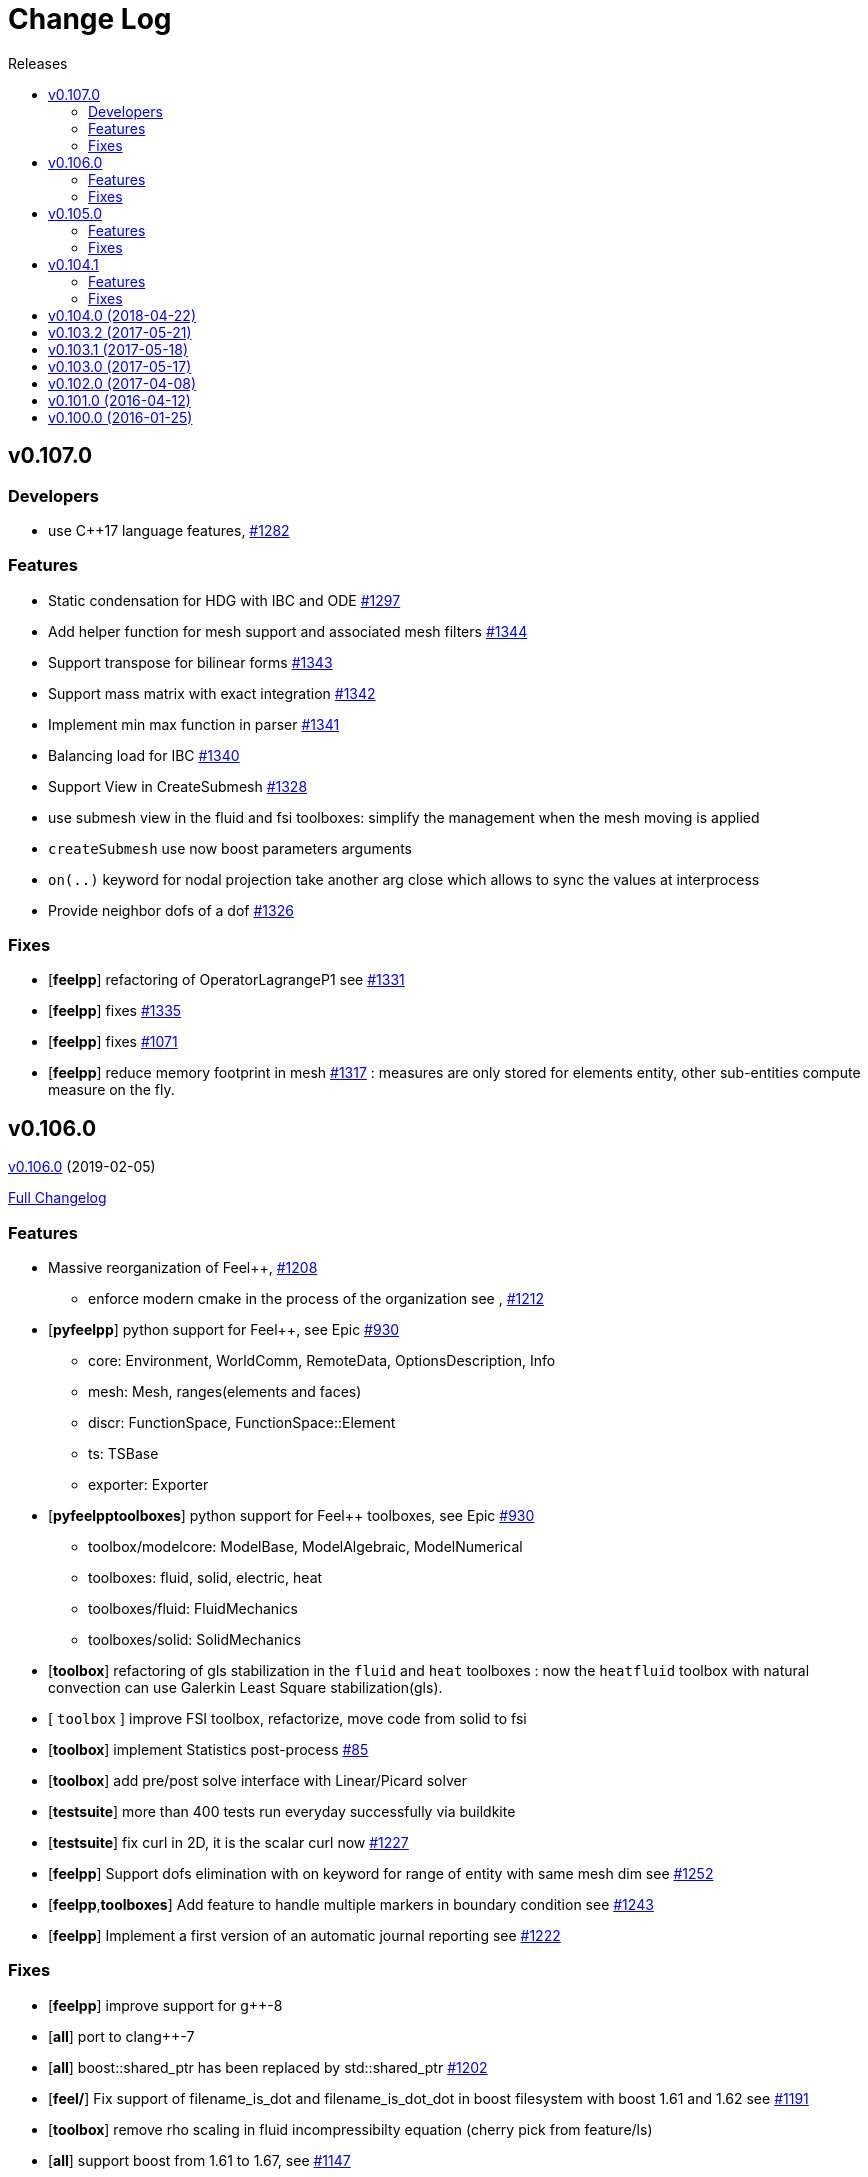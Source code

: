 // -*- mode: adoc -*-
[[change-log]]
= Change Log
:toc: left
:toc-title: Releases
:toclevels: 2
:feelpp: Feel++
:uri-issue: https://github.com/feelpp/feelpp/issues
:uri-pull: https://github.com/feelpp/feelpp/pull
:uri-toolbox-issue: https://github.com/feelpp/toolbox/issues

[[v0.106.0-2019-02-05]]
== v0.107.0

=== Developers

* use C++17 language features, {uri-issue}/1282[#1282]

=== Features

* Static condensation for HDG with IBC and ODE {uri-issue}/1297[#1297]
* Add helper function for mesh support and associated mesh filters {uri-issue}/1344[#1344]
* Support transpose for bilinear forms {uri-issue}/1343[#1343]
* Support mass matrix with exact integration {uri-issue}/1342[#1342]
* Implement min max function in parser {uri-issue}/1341[#1341]
* Balancing load for IBC {uri-issue}/1340[#1340]
* Support View in CreateSubmesh {uri-issue}/1328[#1328]
* use submesh view in the fluid and fsi toolboxes: simplify the management when the mesh moving is applied
* `createSubmesh` use now boost parameters arguments
* `on(..)` keyword for nodal projection take another arg close which allows to sync the values at interprocess
* Provide neighbor dofs of a dof {uri-issue}/1326[#1326]




=== Fixes

* [**feelpp**] refactoring of OperatorLagrangeP1 see {uri-pull}/1331[#1331]
* [**feelpp**] fixes {uri-pull}/1335[#1335]
* [**feelpp**] fixes {uri-pull}/1071[#1071]
* [**feelpp**] reduce memory footprint in mesh {uri-issue}/1317[#1317] : measures are only stored for elements entity, other sub-entities compute measure on the fly.


[[v0.106.0-2019-02-05]]
== v0.106.0
https://github.com/feelpp/feelpp/tree/v0.106.0[v0.106.0] (2019-02-05)

https://github.com/feelpp/feelpp/compare/v0.105.0...v0.106.0[Full Changelog]

=== Features

* Massive reorganization of {feelpp}, {uri-issue}/1208[#1208]
** enforce modern cmake in the process of the organization see , {uri-issue}/1212[#1212]
* [**pyfeelpp**] python support for {feelpp}, see Epic {uri-issue}/930[#930]
** core: Environment, WorldComm, RemoteData, OptionsDescription, Info
** mesh: Mesh, ranges(elements and faces)
** discr: FunctionSpace, FunctionSpace::Element
** ts: TSBase
** exporter: Exporter
* [**pyfeelpptoolboxes**] python support for {feelpp} toolboxes, see Epic {uri-issue}/930[#930]
** toolbox/modelcore: ModelBase, ModelAlgebraic, ModelNumerical
** toolboxes: fluid, solid, electric, heat
** toolboxes/fluid: FluidMechanics
** toolboxes/solid: SolidMechanics
* [**toolbox**] refactoring of gls stabilization in the `fluid` and `heat` toolboxes : now the `heatfluid` toolbox with natural convection can use Galerkin Least Square stabilization(gls).
* [ `toolbox` ] improve FSI toolbox, refactorize, move code from solid to fsi
* [**toolbox**] implement Statistics post-process  {uri-toolbox-issue}/85[#85]
* [**toolbox**] add pre/post solve interface with Linear/Picard solver
* [**testsuite**] more than 400 tests run everyday successfully via buildkite
* [**testsuite**] fix curl in 2D, it is the scalar curl now {uri-issue}/1227[#1227]
* [**feelpp**] Support dofs elimination with on keyword for range of entity with same mesh dim see {uri-issue}/1252[#1252]
* [**feelpp**,**toolboxes**] Add feature to handle multiple markers in boundary condition see {uri-issue}/1243[#1243]
* [**feelpp**] Implement a first version of an automatic journal reporting see {uri-pull}/1222[#1222]

=== Fixes

* [**feelpp**] improve support for g++-8
* [**all**] port to clang++-7
* [**all**] boost::shared_ptr has been replaced by std::shared_ptr {uri-issue}/1202[#1202]
* [**feel/**] Fix support of filename_is_dot and filename_is_dot_dot in boost filesystem with boost 1.61 and 1.62 see {uri-issue}/[#1191]
* [**toolbox**] remove rho scaling in fluid incompressibilty equation (cherry pick from feature/ls)
* [**all**] support boost from 1.61 to 1.67, see {uri-issue}/1147[#1147]
* [**all**] support up to PETSc/SLEPc 3.9 see {uri-issue}/1166[#1166] and {uri-issue}/1139[#1139]
* [**feelpp**] Crash with nodal projection by using a mesh range on Points or Edges in 3d see {uri-issue}/1250[#1250]
* [**feelpp/tools/scripts/Paraview**] screenshot python script runs with both python2 and python3
* [**feelpp**] fix geomap on subentities with co-dimension greater than 1 (eg edges and points) see {uri-issue}/1254[#1254]

[[v0.105.0-2018-06-20]]
== v0.105.0
https://github.com/feelpp/feelpp/tree/v0.105.0[v0.105.0] (2018-06-20)

https://github.com/feelpp/feelpp/compare/v0.104.0...v0.105.0[Full Changelog]

=== Features

* [**feel/**] augment `case` section options for application, `case.dimension`, `case.discretization`, `case.config-file`.
* [**feel/**] remote data handling via github and girder, support testcase by directory, see  issues {uri-issue}/1116[#1116] {uri-issue}/1121[#1121] and {uri-pull}/1164[PR #1164].
* [**feel/**] dynamic quadrature, see issue {uri-issue}/571[#571] and {uri-pull}/747[PR #747], see link:http://docs.feelpp.org/dev/0.105/reference/Integrals/README/[documentation]
* [**feel/**] support for arbitrary number of expressions defined as symbols in symbolic expressions, see {uri-issue}/1174[#1174]
* [**quickstart/**] Add pure traction elasticity example using Lagrange Multiplier
* [**toolbox/**] some toolboxes have now only one executable supporting 2d and 3d, use `case.dimension=2|3` to indicate the dimension. The list is here:
** `fluid`
** `solid`
** `heat`
** `heatfluid`
** `thermoelectric`
* [**toolbox/**] continued effort on toolboxes refactoring, see {uri-pull}/1165[PR 1165]
** add new user functions for assembly process of matrix/rhs in order to add specific terms in multiphics toolboxes
** up fluid : add non-Newtonian properties in json + fix power law with min/max viscosity values
** major up of fsi toolbox :
*** start code refactoring (work in progress)
*** fix coupling type Nitsche, robin-robin and variants
*** major changes/improvements of fsi coupling robin-neumann generalized
* [**toolbox/**] support norm computation in json files in PostProcessing section see   {uri-issue}/1172[#1172]
* [**toolbox/**] export matrices and vectors from toolboxes {uri-issue}/1169[#1169]


=== Fixes

* [**feel/**] Fix newmark restart if a frequency is used
* [**feel/**] Update MeshMover on ghost element see {uri-issue}/1173[#1173]
* [**feel/**] Fix partitioner crash in Gmsh with number of partitions is set to 1
* [**feel/**] Trailing slashes in remote data path make app crash {uri-issue}/1183[#1183]
* [**feel/**] Fixes docker build of feelpp projects due to git-lfs {uri-issue}/1183[#1186]

[[v0.104.1-2018-05-xx]]
== v0.104.1
https://github.com/feelpp/feelpp/tree/v0.104.1[v0.104.1] (2018-06-20)

https://github.com/feelpp/feelpp/compare/v0.104.0...v0.104.1[Full Changelog]

=== Features

* [**quickstart/**] Add cantilever example for quickstart elasticity code in 2D
* [**quickstart/**] Fix Laplacian example in 3D

=== Fixes

* [**feel/**] Fix newmark restart if a frequency is used

[[v0.104.0-2018-04-22]]
== https://github.com/feelpp/feelpp/tree/v0.104.0[v0.104.0] (2018-04-22)

https://github.com/feelpp/feelpp/compare/v0.103.2...v0.104.0[Full
Changelog]

*Implemented enhancements:*

* make quickstart checker less verbose
https://github.com/feelpp/feelpp/issues/1145[#1145]
* How to save several objects using export-scene-macro.py
https://github.com/feelpp/feelpp/issues/1129[#1129]
* Support changing json files from command line
https://github.com/feelpp/feelpp/issues/1122[#1122]
* Add feelpp_fmi_runfmu
https://github.com/feelpp/feelpp/issues/1119[#1119]
* Add test for FMU model
https://github.com/feelpp/feelpp/issues/1118[#1118]
* Question on CRB https://github.com/feelpp/feelpp/issues/1101[#1101]
* Problem with using python3 on atlas
https://github.com/feelpp/feelpp/issues/1086[#1086]
* OpenModelica cmake detection
https://github.com/feelpp/feelpp/issues/1085[#1085]
* Instantiate Mesh<> https://github.com/feelpp/feelpp/issues/1084[#1084]
* Support PETSc 3.8 https://github.com/feelpp/feelpp/issues/1068[#1068]
* ModelCrbBase does not have any output method
https://github.com/feelpp/feelpp/issues/1062[#1062]
* ModelCrbBase does not have any output method
https://github.com/feelpp/feelpp/issues/1062[#1062]
* Allow to have multiple physics by material
https://github.com/feelpp/feelpp/issues/1052[#1052]
* Allow comments in feelpp_add_application TESTS
https://github.com/feelpp/feelpp/issues/1035[#1035]
* Checker should say whether the results have been really checked or not
https://github.com/feelpp/feelpp/issues/1034[#1034]
* Add many testcases for a given application
https://github.com/feelpp/feelpp/issues/1033[#1033]
* Avoid to reload on disk the cfg files
https://github.com/feelpp/feelpp/issues/1032[#1032]
* Add Checker testcase for quickstart Stokes
https://github.com/feelpp/feelpp/issues/1029[#1029]
* Add helper alias class for Eigen data structures
https://github.com/feelpp/feelpp/issues/1023[#1023]
* Add polynomial traits polymomial_order and is_linear_polynomial
https://github.com/feelpp/feelpp/issues/1022[#1022]
* update and improve compile time context
https://github.com/feelpp/feelpp/issues/1021[#1021]
* Problems in fixed point for CRB
https://github.com/feelpp/feelpp/issues/1016[#1016]
* support leaks sanitizer suppression file in Debug mode
https://github.com/feelpp/feelpp/issues/1008[#1008]
* Refactor Factory to use std::unique_ptr
https://github.com/feelpp/feelpp/issues/1006[#1006]
* Refactor Gmsh factory to avoid leaks
https://github.com/feelpp/feelpp/issues/1004[#1004]
* Use Address Sanitizer in Debug Mode
https://github.com/feelpp/feelpp/issues/1003[#1003]
* support static condensation at runtime
https://github.com/feelpp/feelpp/issues/999[#999]
* make MatrixSparse and Vector support enable_shared__from_this
https://github.com/feelpp/feelpp/issues/996[#996]
* make VectorBlock<> a Vector<>
https://github.com/feelpp/feelpp/issues/995[#995]
* decay numerical type in cst/cst_ref
https://github.com/feelpp/feelpp/issues/989[#989]
* install HDG toolbox applications
https://github.com/feelpp/feelpp/issues/987[#987]
* Implement Checker class to verify numerical results from result
database https://github.com/feelpp/feelpp/issues/986[#986]
* provide Mesh trait such as is_mesh and is_mesh_v
https://github.com/feelpp/feelpp/issues/985[#985]
* add free functions topodim() realdim() on meshes
https://github.com/feelpp/feelpp/issues/984[#984]
* add order() member function to base class FiniteElement
https://github.com/feelpp/feelpp/issues/983[#983]
* add support for polyfit : least square and interpolation
https://github.com/feelpp/feelpp/issues/982[#982]
* add support exp, log, log10 on std::vector
https://github.com/feelpp/feelpp/issues/981[#981]
* Enhance crbonlinerun interface
https://github.com/feelpp/feelpp/issues/978[#978]
* Support hdf5 format to save PETSc vectors
https://github.com/feelpp/feelpp/issues/972[#972]
* How to set entries of algebraic representation in linear forms
https://github.com/feelpp/feelpp/issues/971[#971]
* Provide random integer generator between min and max
https://github.com/feelpp/feelpp/issues/970[#970]
* build mesh from list of elements
https://github.com/feelpp/feelpp/issues/968[#968]
* Add more information in Feel++Config
https://github.com/feelpp/feelpp/issues/967[#967]
* Enable testsuite as separate Feel++ project
https://github.com/feelpp/feelpp/issues/966[#966]
* build and deploy testsuite using buildkite and docker
https://github.com/feelpp/feelpp/issues/965[#965]
* Support mesh partitioner by markers
https://github.com/feelpp/feelpp/issues/954[#954]
* add support the mongo c++ driver
https://github.com/feelpp/feelpp/issues/953[#953]
* Fix expansion calls https://github.com/feelpp/feelpp/issues/951[#951]
* cleanup warnings in eim and crb about missing override
https://github.com/feelpp/feelpp/issues/950[#950]
* support load/modify last CRB DB online and offline
https://github.com/feelpp/feelpp/issues/946[#946]
* Add feelpp version in docker tags
https://github.com/feelpp/feelpp/issues/938[#938]
* refactor options for crb,eim scm and pod
https://github.com/feelpp/feelpp/issues/928[#928]
* Add support for DEIM https://github.com/feelpp/feelpp/issues/925[#925]
* Support plugin system for CRB application
https://github.com/feelpp/feelpp/issues/913[#913]
* Add support MatrixCondensed and VectorCondensed
https://github.com/feelpp/feelpp/issues/909[#909]
* Add support for cmake flags in dockerization scripts
https://github.com/feelpp/feelpp/issues/907[#907]
* Add FMI support https://github.com/feelpp/feelpp/issues/904[#904]
* Refactor SER algorithm
https://github.com/feelpp/feelpp/issues/876[#876]
* Support smart storage/replay of offline eim/deim data
https://github.com/feelpp/feelpp/issues/866[#866]
* Provide static condensation framework
https://github.com/feelpp/feelpp/issues/811[#811]
* Support divergence of matrix fields
https://github.com/feelpp/feelpp/issues/730[#730]
* Support MPI synchronization in Vector
https://github.com/feelpp/feelpp/issues/671[#671]
* Information about Resolution/Preconditioner
https://github.com/feelpp/feelpp/issues/576[#576]
* Use Ginac expressions in CRB framework
https://github.com/feelpp/feelpp/issues/317[#317]
* Support for PETSc fieldsplit preconditioners
https://github.com/feelpp/feelpp/issues/231[#231]
* Support for PETSc fieldsplit preconditioners
https://github.com/feelpp/feelpp/issues/231[#231]
* feelpp_P3P2P3_heatns_natural_convection_cavity_3d_crb
https://github.com/feelpp/feelpp/issues/153[#153]
* Update CRB framework so that we can infer models properties
https://github.com/feelpp/feelpp/issues/14[#14]
* Feature/deim https://github.com/feelpp/feelpp/pull/1135[#1135]
(https://github.com/jbwahl[jbwahl])
* Feature/cleanup https://github.com/feelpp/feelpp/pull/1092[#1092]
(https://github.com/prudhomm[prudhomm])
* Feature/rb-load https://github.com/feelpp/feelpp/pull/952[#952]
(https://github.com/prudhomm[prudhomm])
* Feature/rb-load https://github.com/feelpp/feelpp/pull/952[#952]
(https://github.com/prudhomm[prudhomm])
* Feature/rb-load https://github.com/feelpp/feelpp/pull/952[#952]
(https://github.com/prudhomm[prudhomm])
* Working on SER : https://github.com/feelpp/feelpp/pull/880[#880]
(https://github.com/jbwahl[jbwahl])
* deim https://github.com/feelpp/feelpp/pull/849[#849]
(https://github.com/prudhomm[prudhomm])

*Fixed bugs:*

* failed to compile feelpp/omc
https://github.com/feelpp/feelpp/issues/1138[#1138]
* CRB load the database in the constructor
https://github.com/feelpp/feelpp/issues/1120[#1120]
* Problem with using python3 on atlas
https://github.com/feelpp/feelpp/issues/1086[#1086]
* Singularity images fail to build
https://github.com/feelpp/feelpp/issues/1075[#1075]
* Change existing code to deal with function space on range
https://github.com/feelpp/feelpp/issues/1074[#1074]
* feelpp_test_productspaces fails with petsc error
https://github.com/feelpp/feelpp/issues/1072[#1072]
* Deadlock in DEIM using linftyNorm for vectors
https://github.com/feelpp/feelpp/issues/1058[#1058]
* Bug with expansion https://github.com/feelpp/feelpp/issues/1041[#1041]
* Toolboxes with Newton solver are broken
https://github.com/feelpp/feelpp/issues/1019[#1019]
* NLopt is not working anymore
https://github.com/feelpp/feelpp/issues/1018[#1018]
* DEIM: matrix B non invertible
https://github.com/feelpp/feelpp/issues/1012[#1012]
* fix address issues and memory leaks
https://github.com/feelpp/feelpp/issues/1007[#1007]
* Memory leak in MatrixPetscMPI
https://github.com/feelpp/feelpp/issues/1005[#1005]
* crash in block matrix zero stencil
https://github.com/feelpp/feelpp/issues/1002[#1002]
* Convergence tests broken in benchmarks/hdg
https://github.com/feelpp/feelpp/issues/998[#998]
* Crash of thermoelectric CRB online application
https://github.com/feelpp/feelpp/issues/991[#991]
* invalid eim expression in CRB thermoelectric application
https://github.com/feelpp/feelpp/issues/990[#990]
* ship headers for mesh adaptation
https://github.com/feelpp/feelpp/issues/969[#969]
* Fix expansion calls https://github.com/feelpp/feelpp/issues/951[#951]
* FTBS in Feel++ Toolboxes with ExpressionStringAtMarker
https://github.com/feelpp/feelpp/issues/937[#937]
* make output too verbose (DL_OPEN message)
https://github.com/feelpp/feelpp/issues/936[#936]
* Boost::DLL no available on Debian/Jessie with Boost 1.55
https://github.com/feelpp/feelpp/issues/934[#934]
* Issue with installation information in info and cmake
https://github.com/feelpp/feelpp/issues/926[#926]
* Error with exporter.element-spaces=P1 option
https://github.com/feelpp/feelpp/issues/781[#781]
* fast marching crashes in periodic
https://github.com/feelpp/feelpp/issues/681[#681]
* Ginac expression in myexpression.cpp
https://github.com/feelpp/feelpp/issues/584[#584]
* Problem with projection of a component of a product space element
https://github.com/feelpp/feelpp/issues/465[#465]
* CRB construction on a model using EIM in //
https://github.com/feelpp/feelpp/issues/344[#344]
* error when load an element_type from a database
https://github.com/feelpp/feelpp/issues/40[#40]

*Closed issues:*

* update toolbox examples
https://github.com/feelpp/feelpp/issues/1144[#1144]
* Missing link on Feel++ book on how to Compile Boost C++ library
https://github.com/feelpp/feelpp/issues/1141[#1141]
* SER should assemble the model after each EIM offline step
https://github.com/feelpp/feelpp/issues/1130[#1130]
* Document Feel++ Tosca Files V1
https://github.com/feelpp/feelpp/issues/1112[#1112]
* Framework OpenModelica Feel++
https://github.com/feelpp/feelpp/issues/1109[#1109]
* latest toolboxes FTBS on Debian/Testing
https://github.com/feelpp/feelpp/issues/1107[#1107]
* Check fail in DataMap constructor for sequential build in //
https://github.com/feelpp/feelpp/issues/1106[#1106]
* Wrong results for unsteady MixedElasticity solved with static
condensation in parallel
https://github.com/feelpp/feelpp/issues/1098[#1098]
* Wrong results for unsteady MixedPoisson with static condensation
solved in parallel https://github.com/feelpp/feelpp/issues/1097[#1097]
* latest dev version FTBS on Debian/Testing: gflags error
https://github.com/feelpp/feelpp/issues/1095[#1095]
* FTBS in feature/rb-uid-db
https://github.com/feelpp/feelpp/issues/1077[#1077]
* latest feelpp FTBS during cmake stage
https://github.com/feelpp/feelpp/issues/1076[#1076]
* FTBS Feature/Deim https://github.com/feelpp/feelpp/issues/1073[#1073]
* feelpp_mesh_partitioner does not work for med meshes
https://github.com/feelpp/feelpp/issues/1063[#1063]
* DEIM : add options to store Tensors during greedy
https://github.com/feelpp/feelpp/issues/1048[#1048]
* DEIM : add option to store solutions on disk (NL problems)
https://github.com/feelpp/feelpp/issues/1047[#1047]
* Problem with unsteady MixedElasticity in the new version (with SC)
https://github.com/feelpp/feelpp/issues/1038[#1038]
* Update submodule via cmake only after a clone.
https://github.com/feelpp/feelpp/issues/1036[#1036]
* GMSH install fails due to change of versioning system
https://github.com/feelpp/feelpp/issues/1031[#1031]
* Factorize cmake submodule clone/update
https://github.com/feelpp/feelpp/issues/1030[#1030]
* Fix exporter error for MixedPoisson with P>=3
https://github.com/feelpp/feelpp/issues/1027[#1027]
* add casting function for class enum
https://github.com/feelpp/feelpp/issues/1020[#1020]
* Bump up version of Eigen3
https://github.com/feelpp/feelpp/issues/1013[#1013]
* Add Material info into boundary conditions
https://github.com/feelpp/feelpp/issues/992[#992]
* Exporter in a `for` loop
https://github.com/feelpp/feelpp/issues/976[#976]
* Move Singularity builds to a specific buildkite pipeline
https://github.com/feelpp/feelpp/issues/975[#975]
* Effective online phase for DEIM
https://github.com/feelpp/feelpp/issues/974[#974]
* Submesh creation : conservation of elements ID
https://github.com/feelpp/feelpp/issues/973[#973]
* Singularity build fails
https://github.com/feelpp/feelpp/issues/964[#964]
* Generate a unique id in parallel
https://github.com/feelpp/feelpp/issues/963[#963]
* Mesostra Feel++ support
https://github.com/feelpp/feelpp/issues/962[#962]
* Issue with fftw using mpirun on a mesostra compute node
https://github.com/feelpp/feelpp/issues/960[#960]
* Add support for llvm >= 3.9 and clang using gcc6 at unistra
https://github.com/feelpp/feelpp/issues/958[#958]
* Problem with EIM in non linear thermoelectric app
https://github.com/feelpp/feelpp/issues/957[#957]
* Ipopt support broken https://github.com/feelpp/feelpp/issues/956[#956]
* Feel++ contrib system does not scale
https://github.com/feelpp/feelpp/issues/955[#955]
* Compilation error with Lambda expression and matrix multiplication
https://github.com/feelpp/feelpp/issues/944[#944]
* Add MongoDB support https://github.com/feelpp/feelpp/issues/941[#941]
* Update nlopt interface
https://github.com/feelpp/feelpp/issues/931[#931]
* implement unique ids for CRB DB
https://github.com/feelpp/feelpp/issues/929[#929]
* Support crb_add_library
https://github.com/feelpp/feelpp/issues/927[#927]
* toolbox:te https://github.com/feelpp/feelpp/issues/922[#922]
* Run a minimal exemple in a docker
https://github.com/feelpp/feelpp/issues/902[#902]
* HDG : support static condensation with dynamic product space
https://github.com/feelpp/feelpp/issues/867[#867]
* Make ParameterSpace dynamic
https://github.com/feelpp/feelpp/issues/780[#780]

*Merged pull requests:*

* Feature/omc https://github.com/feelpp/feelpp/pull/1134[#1134]
(https://github.com/jbwahl[jbwahl])
* Feature/toolboxes refactoring
https://github.com/feelpp/feelpp/pull/1128[#1128]
(https://github.com/vincentchabannes[vincentchabannes])
* Feature/crbblock https://github.com/feelpp/feelpp/pull/1127[#1127]
(https://github.com/romainhild[romainhild])
* Fix Stokes/Stationary conflict
https://github.com/feelpp/feelpp/pull/1126[#1126]
(https://github.com/metivett[metivett])
* Feature/bdf reverse https://github.com/feelpp/feelpp/pull/1123[#1123]
(https://github.com/gdolle[gdolle])
* Feature/ls refactoring
https://github.com/feelpp/feelpp/pull/1113[#1113]
(https://github.com/vincentchabannes[vincentchabannes])
* Feature/doftable mpi https://github.com/feelpp/feelpp/pull/1102[#1102]
(https://github.com/vincentchabannes[vincentchabannes])
* add modeloutput class to manage crb output
https://github.com/feelpp/feelpp/pull/1099[#1099]
(https://github.com/romainhild[romainhild])
* Feature/cmake toolboxes detection
https://github.com/feelpp/feelpp/pull/1094[#1094]
(https://github.com/vincentchabannes[vincentchabannes])
* Add openmodelica header directory #1085
https://github.com/feelpp/feelpp/pull/1090[#1090]
(https://github.com/jbwahl[jbwahl])
* Fix1063 https://github.com/feelpp/feelpp/pull/1089[#1089]
(https://github.com/Trophime[Trophime])
* Feature/crb rbspace https://github.com/feelpp/feelpp/pull/1083[#1083]
(https://github.com/vincentchabannes[vincentchabannes])
* Feature/crb uid db https://github.com/feelpp/feelpp/pull/1082[#1082]
(https://github.com/vincentchabannes[vincentchabannes])
* Feature/deim https://github.com/feelpp/feelpp/pull/1081[#1081]
(https://github.com/jbwahl[jbwahl])
* Feature/issue1052 https://github.com/feelpp/feelpp/pull/1053[#1053]
(https://github.com/romainhild[romainhild])
* Feature/crb plugin https://github.com/feelpp/feelpp/pull/1050[#1050]
(https://github.com/vincentchabannes[vincentchabannes])
* Feature/checker https://github.com/feelpp/feelpp/pull/1046[#1046]
(https://github.com/prudhomm[prudhomm])
* Fix py3k PYTHON_VERSION detection
https://github.com/feelpp/feelpp/pull/1043[#1043]
(https://github.com/jschueller[jschueller])
* fix issue #1041 https://github.com/feelpp/feelpp/pull/1042[#1042]
(https://github.com/romainhild[romainhild])
* fix issue #1016 https://github.com/feelpp/feelpp/pull/1040[#1040]
(https://github.com/romainhild[romainhild])
* Feature/cmake contrib clean
https://github.com/feelpp/feelpp/pull/1017[#1017]
(https://github.com/gdolle[gdolle])
* Feature/functionspace on range
https://github.com/feelpp/feelpp/pull/997[#997]
(https://github.com/vincentchabannes[vincentchabannes])
* Feature/mesh memredux https://github.com/feelpp/feelpp/pull/980[#980]
(https://github.com/vincentchabannes[vincentchabannes])
* Fix ftbs manual https://github.com/feelpp/feelpp/pull/933[#933]
(https://github.com/Trophime[Trophime])
* Feature/bs rb2 https://github.com/feelpp/feelpp/pull/932[#932]
(https://github.com/romainhild[romainhild])
* Crb saddle point https://github.com/feelpp/feelpp/pull/845[#845]
(https://github.com/prudhomm[prudhomm])
* Feature/hdg sc https://github.com/feelpp/feelpp/pull/813[#813]
(https://github.com/prudhomm[prudhomm])

[[v0.103.2-2017-05-21]]
== https://github.com/feelpp/feelpp/tree/v0.103.2[v0.103.2] (2017-05-21)


https://github.com/feelpp/feelpp/compare/v0.103.1...v0.103.2[Full
Changelog]

*Closed issues:*

* FTBS from Feel++ tarballs
https://github.com/feelpp/feelpp/issues/903[#903]
* Missing hpddm and others from source archive tarball
https://github.com/feelpp/feelpp/issues/893[#893]

[[v0.103.1-2017-05-18]]
== https://github.com/feelpp/feelpp/tree/v0.103.1[v0.103.1] (2017-05-18)


https://github.com/feelpp/feelpp/compare/v0.103.0...v0.103.1[Full
Changelog]

[[v0.103.0-2017-05-17]]
== https://github.com/feelpp/feelpp/tree/v0.103.0[v0.103.0] (2017-05-17)


https://github.com/feelpp/feelpp/compare/v0.102.0...v0.103.0[Full
Changelog]

*Implemented enhancements:*

* Provide containerization tools for subprojects
https://github.com/feelpp/feelpp/issues/896[#896]
* Support manual pages for applications
https://github.com/feelpp/feelpp/issues/889[#889]
* Support intersection of entity sets
https://github.com/feelpp/feelpp/issues/883[#883]
* Provide empty mesh shared and unique ptr construction
https://github.com/feelpp/feelpp/issues/879[#879]
* Support automated github release scripts
https://github.com/feelpp/feelpp/issues/875[#875]
* Add support for Advection-Diffusion-Reaction in quickstart
https://github.com/feelpp/feelpp/issues/873[#873]
* Support terminal colors
https://github.com/feelpp/feelpp/issues/786[#786]
* Support Altair development environment
https://github.com/feelpp/feelpp/issues/776[#776]
* Use Boost.Log instead of google/glog
https://github.com/feelpp/feelpp/issues/732[#732]
* Replace ordered containers by hashed container in geometric elements
https://github.com/feelpp/feelpp/issues/723[#723]
* Optimize interprocessfaces()
https://github.com/feelpp/feelpp/issues/721[#721]
* Provide a isInterProcess() property for faces
https://github.com/feelpp/feelpp/issues/720[#720]
* Support SIMPLE preconditioner in Operator Framework for Stokes and
Navier-Stokes https://github.com/feelpp/feelpp/issues/496[#496]
* Markers on submesh https://github.com/feelpp/feelpp/issues/402[#402]
* Evaluate Precompiled Header support in Feel++
https://github.com/feelpp/feelpp/issues/171[#171]

*Fixed bugs:*

* rpath not properly handled on platform like linux
https://github.com/feelpp/feelpp/issues/895[#895]
* Installation process broken
https://github.com/feelpp/feelpp/issues/887[#887]
* Issue with Neumann BC in Toolbox:TE
https://github.com/feelpp/feelpp/issues/886[#886]
* Building apps on top of feelmodels FTBS using feelpp-toolboxes docker
images https://github.com/feelpp/feelpp/issues/881[#881]
* Review and fix CRB codes
https://github.com/feelpp/feelpp/issues/843[#843]
* Support two element mesh in parallel (e.g 2 processors)
https://github.com/feelpp/feelpp/issues/822[#822]

*Closed issues:*

* Support parallel adaptive meshing
https://github.com/feelpp/feelpp/issues/898[#898]
* install-feelpp-lib can't finish because of mesh_partitioner
https://github.com/feelpp/feelpp/issues/882[#882]
* Move back Feel++ book into Feel++
https://github.com/feelpp/feelpp/issues/853[#853]
* Port Feel++ on Finis Terrae @ CESGA
https://github.com/feelpp/feelpp/issues/852[#852]
* Installation Error https://github.com/feelpp/feelpp/issues/816[#816]
* Support reading Acusim Raw Mesh formats
https://github.com/feelpp/feelpp/issues/706[#706]
* Fu convergence failure when reconstructing the preconditioner
https://github.com/feelpp/feelpp/issues/628[#628]
* Feel++ Travis Deployment
https://github.com/feelpp/feelpp/issues/624[#624]

*Merged pull requests:*

* Feature/nlopt https://github.com/feelpp/feelpp/pull/897[#897]
(https://github.com/vincentchabannes[vincentchabannes])
* Feature/cmake dependencies
https://github.com/feelpp/feelpp/pull/894[#894]
(https://github.com/vincentchabannes[vincentchabannes])
* Minor changes to cesga port in order to compile PETSc with MKL
https://github.com/feelpp/feelpp/pull/891[#891]
(https://github.com/victorsndvg[victorsndvg])
* Feature/cmake dependencies
https://github.com/feelpp/feelpp/pull/890[#890]
(https://github.com/vincentchabannes[vincentchabannes])
* Feature/cmake dependencies
https://github.com/feelpp/feelpp/pull/888[#888]
(https://github.com/vincentchabannes[vincentchabannes])
* Feature/MeshStructured https://github.com/feelpp/feelpp/pull/865[#865]
(https://github.com/LANTZT[LANTZT])

[[v0.102.0-2017-04-08]]
== https://github.com/feelpp/feelpp/tree/v0.102.0[v0.102.0] (2017-04-08)


https://github.com/feelpp/feelpp/compare/v0.101.1...v0.102.0[Full
Changelog]

*Implemented enhancements:*

* Support install rule in feelpp_add_application
https://github.com/feelpp/feelpp/issues/842[#842]
* Add project name in feelpp application
https://github.com/feelpp/feelpp/issues/841[#841]
* Reorganize models into toolboxes
https://github.com/feelpp/feelpp/issues/839[#839]
* update Eigen3 https://github.com/feelpp/feelpp/issues/828[#828]
* Improve interface to Gmsh mesh readers
https://github.com/feelpp/feelpp/issues/826[#826]
* Improve interface to Gmsh mesh readers
https://github.com/feelpp/feelpp/issues/826[#826]
* Provide Boost hana support
https://github.com/feelpp/feelpp/issues/808[#808]
* Provide support for bi/linear forms on product of spaces
https://github.com/feelpp/feelpp/issues/807[#807]
* Support mesh scaling to get proper dimension units
https://github.com/feelpp/feelpp/issues/805[#805]
* Support loading a CSV file
https://github.com/feelpp/feelpp/issues/802[#802]
* Improve expression Evaluator
https://github.com/feelpp/feelpp/issues/797[#797]
* Support boost 1.61 https://github.com/feelpp/feelpp/issues/794[#794]
* Add support for ipopt
https://github.com/feelpp/feelpp/issues/791[#791]
* Add support for ipopt
https://github.com/feelpp/feelpp/issues/791[#791]
* move log files to result directory
https://github.com/feelpp/feelpp/issues/787[#787]
* Remove some files that are obsolete
https://github.com/feelpp/feelpp/issues/773[#773]
* Support visibility attributes
https://github.com/feelpp/feelpp/issues/772[#772]
* cleanup Ginac verbosity
https://github.com/feelpp/feelpp/issues/771[#771]
* Add support for libc++ in linux
https://github.com/feelpp/feelpp/issues/767[#767]
* Expose primal, dual and L2 preconditioners in CRBModel
https://github.com/feelpp/feelpp/issues/766[#766]
* Move physical marker management to MeshBase
https://github.com/feelpp/feelpp/issues/765[#765]
* Support automatic code reformatting according to Feel++ coding rules
https://github.com/feelpp/feelpp/issues/763[#763]
* Support elementswithmarkedfaces
https://github.com/feelpp/feelpp/issues/762[#762]
* CRB / PC https://github.com/feelpp/feelpp/issues/759[#759]
* Support PETSc 3.7 https://github.com/feelpp/feelpp/issues/756[#756]
* Provide the complement of a set of entities
https://github.com/feelpp/feelpp/issues/754[#754]
* Support concatenation of entity sets
https://github.com/feelpp/feelpp/issues/752[#752]
* Support add scalar quantity in Exporter interface
https://github.com/feelpp/feelpp/issues/750[#750]
* Support buildkite https://github.com/feelpp/feelpp/issues/748[#748]
* Supports Eigen::Tensor serialization
https://github.com/feelpp/feelpp/issues/744[#744]
* support for med format for mesh
https://github.com/feelpp/feelpp/issues/735[#735]
* Interpolate a dataset
https://github.com/feelpp/feelpp/issues/733[#733]
* Support for io streams in parallel
https://github.com/feelpp/feelpp/issues/715[#715]
* loadMesh behaviour when msh filename is wrong
https://github.com/feelpp/feelpp/issues/668[#668]
* Update gflags/glog support
https://github.com/feelpp/feelpp/issues/642[#642]
* Add support for external storage in FunctionSpace::Element
https://github.com/feelpp/feelpp/issues/393[#393]
* Support variable expansion in options
https://github.com/feelpp/feelpp/issues/391[#391]
* Move levelset core to feel++
https://github.com/feelpp/feelpp/issues/390[#390]
* Move levelset core to feel++
https://github.com/feelpp/feelpp/issues/390[#390]
* Feature/optimize mesh https://github.com/feelpp/feelpp/pull/832[#832]
(https://github.com/prudhomm[prudhomm])
* Feature/optimize mesh https://github.com/feelpp/feelpp/pull/832[#832]
(https://github.com/prudhomm[prudhomm])
* Feature/optimize https://github.com/feelpp/feelpp/pull/830[#830]
(https://github.com/prudhomm[prudhomm])
* Feature/cmake gflags glog
https://github.com/feelpp/feelpp/pull/825[#825]
(https://github.com/prudhomm[prudhomm])
* Simplifying some aspects of the runtime environment
https://github.com/feelpp/feelpp/pull/788[#788]
(https://github.com/prudhomm[prudhomm])
* Feature/visibility https://github.com/feelpp/feelpp/pull/783[#783]
(https://github.com/prudhomm[prudhomm])
* Feature/visibility https://github.com/feelpp/feelpp/pull/783[#783]
(https://github.com/prudhomm[prudhomm])
* Feature/ls https://github.com/feelpp/feelpp/pull/774[#774]
(https://github.com/prudhomm[prudhomm])
* Feature/crb clean https://github.com/feelpp/feelpp/pull/745[#745]
(https://github.com/prudhomm[prudhomm])
* Feature/hdg https://github.com/feelpp/feelpp/pull/712[#712]
(https://github.com/prudhomm[prudhomm])

*Fixed bugs:*

* CMake process fails from scratch at GINAC step
https://github.com/feelpp/feelpp/issues/860[#860]
* FTBS on Debian/Testing with gcc 6.2.0
https://github.com/feelpp/feelpp/issues/818[#818]
* FTBS on Debian/Testing with gcc 6.1.1
https://github.com/feelpp/feelpp/issues/812[#812]
* Bug in blockns preconditioner when vector is not ghosted
https://github.com/feelpp/feelpp/issues/755[#755]
* Bug in path of ensightgold scalar quantity file
https://github.com/feelpp/feelpp/issues/751[#751]
* FTBS applications/crb/heat1d with g++ 4.8.2
https://github.com/feelpp/feelpp/issues/267[#267]

*Closed issues:*

* Reduce quickstart to Laplacian and Stokes applications
https://github.com/feelpp/feelpp/issues/837[#837]
* Split mesh_partitioner files to reduce memory cost at compilation
https://github.com/feelpp/feelpp/issues/835[#835]
* Support staged compilation and installation
https://github.com/feelpp/feelpp/issues/834[#834]
* Support nnz() member function in MatrixSparse class
https://github.com/feelpp/feelpp/issues/821[#821]
* Bdf - Order > 1 https://github.com/feelpp/feelpp/issues/814[#814]
* Update eigen3 https://github.com/feelpp/feelpp/issues/809[#809]
* segfault with PtAP in sequential
https://github.com/feelpp/feelpp/issues/806[#806]
* Support mesh for visualisation in MixedPoisson
https://github.com/feelpp/feelpp/issues/804[#804]
* Support boundary conditions defined in data file
https://github.com/feelpp/feelpp/issues/803[#803]
* CMake / CTest https://github.com/feelpp/feelpp/issues/801[#801]
* Upgrade Eigen in feature/hdg
https://github.com/feelpp/feelpp/issues/799[#799]
* Minimal version of Feel++
https://github.com/feelpp/feelpp/issues/790[#790]
* Issue with petsc/ublas vector (probably copy) with petsc 3.7
https://github.com/feelpp/feelpp/issues/770[#770]
* Document and improve traits for functionspace and their elements
https://github.com/feelpp/feelpp/issues/753[#753]
* brew install duplicated source
https://github.com/feelpp/feelpp/issues/746[#746]
* Fix FindPETSc on HomeBrew/MacosX
https://github.com/feelpp/feelpp/issues/743[#743]
* Cmake installation with install-feelpp
https://github.com/feelpp/feelpp/issues/662[#662]

*Merged pull requests:*

* Feature/interpreter https://github.com/feelpp/feelpp/pull/872[#872]
(https://github.com/gdolle[gdolle])
* Feature/minor fixes from imft
https://github.com/feelpp/feelpp/pull/871[#871]
(https://github.com/Doyeux[Doyeux])
* Feature/mesh memredux https://github.com/feelpp/feelpp/pull/851[#851]
(https://github.com/vincentchabannes[vincentchabannes])
* Feature/slepc mumps https://github.com/feelpp/feelpp/pull/848[#848]
(https://github.com/romainhild[romainhild])
* feature/meshStructured https://github.com/feelpp/feelpp/pull/847[#847]
(https://github.com/LANTZT[LANTZT])
* Feature/toolboxes https://github.com/feelpp/feelpp/pull/840[#840]
(https://github.com/prudhomm[prudhomm])
* Feature/fix install https://github.com/feelpp/feelpp/pull/838[#838]
(https://github.com/prudhomm[prudhomm])
* Feature/fix clang4 https://github.com/feelpp/feelpp/pull/836[#836]
(https://github.com/prudhomm[prudhomm])
* Feature/eigen3 https://github.com/feelpp/feelpp/pull/829[#829]
(https://github.com/prudhomm[prudhomm])
* Add support for MESH and MED mesh format
https://github.com/feelpp/feelpp/pull/824[#824]
(https://github.com/Trophime[Trophime])
* fixes #809 https://github.com/feelpp/feelpp/pull/810[#810]
(https://github.com/prudhomm[prudhomm])
* Feature/improve evaluator
https://github.com/feelpp/feelpp/pull/798[#798]
(https://github.com/prudhomm[prudhomm])
* Feature/ls https://github.com/feelpp/feelpp/pull/796[#796]
(https://github.com/prudhomm[prudhomm])
* Feature/glog crbjson https://github.com/feelpp/feelpp/pull/795[#795]
(https://github.com/prudhomm[prudhomm])
* Implements Feature/minimal
https://github.com/feelpp/feelpp/pull/792[#792]
(https://github.com/prudhomm[prudhomm])
* Feature/Holo3 https://github.com/feelpp/feelpp/pull/785[#785]
(https://github.com/prudhomm[prudhomm])
* Feature/altair https://github.com/feelpp/feelpp/pull/777[#777]
(https://github.com/prudhomm[prudhomm])
* Feature/elements with marked faces
https://github.com/feelpp/feelpp/pull/768[#768]
(https://github.com/prudhomm[prudhomm])
* Add HDF5 format for CRB database
https://github.com/feelpp/feelpp/pull/758[#758]
(https://github.com/aancel[aancel])
* Feature/petsc37 https://github.com/feelpp/feelpp/pull/757[#757]
(https://github.com/vhuber[vhuber])
* Feature/interpolator https://github.com/feelpp/feelpp/pull/749[#749]
(https://github.com/vhuber[vhuber])

[[v0.101.0-2016-04-12]]
== https://github.com/feelpp/feelpp/tree/v0.101.0[v0.101.0] (2016-04-12)


https://github.com/feelpp/feelpp/compare/v0.100.0...v0.101.0[Full
Changelog]

*Implemented enhancements:*

* Upgrade Eigen3 to 3.3
https://github.com/feelpp/feelpp/issues/736[#736]
* Add info regarding application
https://github.com/feelpp/feelpp/issues/731[#731]
* Support for spaces of symmetric matrices in Feel++
https://github.com/feelpp/feelpp/issues/717[#717]
* Support creating a VectorPetsc for a VectorUblas
https://github.com/feelpp/feelpp/issues/713[#713]
* Support integrals on d-1 convexes between functions defined on d-1
entities and d entities
https://github.com/feelpp/feelpp/issues/711[#711]
* Support casting down to backend specific version of backends,
matrices, vectors, preconditioners
https://github.com/feelpp/feelpp/issues/709[#709]
* Provide access to preconditioner from the Backend
https://github.com/feelpp/feelpp/issues/708[#708]
* Add tests for a list of range
https://github.com/feelpp/feelpp/issues/470[#470]
* Feature/eigen3 https://github.com/feelpp/feelpp/pull/737[#737]
(https://github.com/prudhomm[prudhomm])
* Feature/hdf5 mesh partitioner
https://github.com/feelpp/feelpp/pull/698[#698]
(https://github.com/prudhomm[prudhomm])

*Fixed bugs:*

* Support boost >= 1.60
https://github.com/feelpp/feelpp/issues/729[#729]
* Fix normLinf and minmax when some process has no mesh elements
https://github.com/feelpp/feelpp/issues/718[#718]

*Closed issues:*

* Issue bluiding fluid exemple
https://github.com/feelpp/feelpp/issues/728[#728]
* CRB apps: Issues with building
https://github.com/feelpp/feelpp/issues/727[#727]
* Support functions definition in json file for SolidMechanics model
https://github.com/feelpp/feelpp/issues/707[#707]

*Merged pull requests:*

* Feature/materials https://github.com/feelpp/feelpp/pull/742[#742]
(https://github.com/romainhild[romainhild])
* Feature/cnab2 https://github.com/feelpp/feelpp/pull/725[#725]
(https://github.com/jbwahl[jbwahl])
* Feature/hdf5 mesh partitioner
https://github.com/feelpp/feelpp/pull/705[#705]
(https://github.com/vincentchabannes[vincentchabannes])
* feature/crb cobuild https://github.com/feelpp/feelpp/pull/598[#598]
(https://github.com/cdaversin[cdaversin])

[[v0.100.0-2016-01-25]]
== https://github.com/feelpp/feelpp/tree/v0.100.0[v0.100.0] (2016-01-25)


https://github.com/feelpp/feelpp/compare/v0.100.0-beta.7...v0.100.0[Full
Changelog]

*Implemented enhancements:*

* Implement Ksp post and pre solve functions
https://github.com/feelpp/feelpp/issues/685[#685]
* Exporter prefix https://github.com/feelpp/feelpp/issues/672[#672]
* Refactor createSubmesh
https://github.com/feelpp/feelpp/issues/648[#648]
* Refactor createSubmesh
https://github.com/feelpp/feelpp/issues/648[#648]
* Optimisation of laplacian for p=2
https://github.com/feelpp/feelpp/issues/581[#581]
* Allow new quadrature formulas in integrate
https://github.com/feelpp/feelpp/issues/564[#564]
* Add support for random number generation in language
https://github.com/feelpp/feelpp/issues/547[#547]
* Mesh export for parallel execution
https://github.com/feelpp/feelpp/issues/367[#367]
* Support laplacian keyword for scalar and vector fields
https://github.com/feelpp/feelpp/issues/146[#146]
* Support GSL https://github.com/feelpp/feelpp/issues/817[#817]
* Support mean linear functional
https://github.com/feelpp/feelpp/issues/704[#704]
* Refactor CreateSubMeshTool
https://github.com/feelpp/feelpp/issues/700[#700]
* Refactor CreateSubMeshTool
https://github.com/feelpp/feelpp/issues/700[#700]
* Exporter Ensight: variable names with space characters
https://github.com/feelpp/feelpp/issues/692[#692]
* provide free function to generate a VectorPetsc shared/unique pointer
from a PETSc vector https://github.com/feelpp/feelpp/issues/688[#688]
* Support symmetric/SPD matrices and trigger associated
solver/preconditioners https://github.com/feelpp/feelpp/issues/673[#673]
* Add functions to check for Inf and NaN in eigen3 data structures
https://github.com/feelpp/feelpp/issues/669[#669]
* Support for time adaptation
https://github.com/feelpp/feelpp/issues/666[#666]
* Support addition bilinear form scaled by a scalar
https://github.com/feelpp/feelpp/issues/664[#664]
* Improve timer support
https://github.com/feelpp/feelpp/issues/657[#657]
* Reduce mesh data structure memory footprint and improve loading
https://github.com/feelpp/feelpp/issues/653[#653]
* Add support to get test and trial function in dsel from expression
https://github.com/feelpp/feelpp/issues/651[#651]
* create meaningful type with using for mesh filters
https://github.com/feelpp/feelpp/issues/647[#647]
* Add support for description of fields
https://github.com/feelpp/feelpp/issues/646[#646]
* support markededges() as an alias to markedfaces() in 2D
https://github.com/feelpp/feelpp/issues/644[#644]
* Support range() to create lists containing arithmetic progressions
https://github.com/feelpp/feelpp/issues/639[#639]
* Support interpolant from H^1 to H^curl and more generally the De Rahm
Diagram https://github.com/feelpp/feelpp/issues/638[#638]
* Add control for model instantiation in cmake
https://github.com/feelpp/feelpp/issues/629[#629]
* Refactor mesh/filters.hpp
https://github.com/feelpp/feelpp/issues/626[#626]
* Add free functions for accessing local and global ranks in data
structures https://github.com/feelpp/feelpp/issues/625[#625]
* Allow different C++ standard support
https://github.com/feelpp/feelpp/issues/622[#622]
* Fixed mpi warning in slurm generated scripts
https://github.com/feelpp/feelpp/issues/614[#614]
* Move precAFP to benchmarks/magnetostatic
https://github.com/feelpp/feelpp/issues/613[#613]
* Change default path for exporter
https://github.com/feelpp/feelpp/issues/611[#611]
* Add support for ExtendedFieldFromInterface
https://github.com/feelpp/feelpp/issues/610[#610]
* Improve performance of assembly of complex terms in bilinear terms
https://github.com/feelpp/feelpp/issues/609[#609]
* Support integral evaluation of a vector of scalars, vectors or
matrices https://github.com/feelpp/feelpp/issues/603[#603]
* Support higher order meshes for levelset
https://github.com/feelpp/feelpp/issues/596[#596]
* Extract block diagonal matrix
https://github.com/feelpp/feelpp/issues/593[#593]
* Timers table for Feel++
https://github.com/feelpp/feelpp/issues/591[#591]
* add support for prefix in loadMesh
https://github.com/feelpp/feelpp/issues/588[#588]
* Improve documentation
https://github.com/feelpp/feelpp/issues/578[#578]
* Improve documentation
https://github.com/feelpp/feelpp/issues/578[#578]
* Support new keyword : msi
https://github.com/feelpp/feelpp/issues/572[#572]
* Support more features in the ginac parser
https://github.com/feelpp/feelpp/issues/568[#568]
* Support HDF5 format https://github.com/feelpp/feelpp/issues/560[#560]
* Support traits like is_edge, is_face, is_point,...
https://github.com/feelpp/feelpp/issues/556[#556]
* Add support for casting expressions from one type to another in the
language https://github.com/feelpp/feelpp/issues/548[#548]
* Add support for floor and ceil in language
https://github.com/feelpp/feelpp/issues/546[#546]
* Support interpolation and dirichlet conditions based on range of edges
and points https://github.com/feelpp/feelpp/issues/537[#537]
* Clean up tangent and normal computation in local interpolant
https://github.com/feelpp/feelpp/issues/536[#536]
* Clean up tangent and normal computation in local interpolant
https://github.com/feelpp/feelpp/issues/536[#536]
* Support Matrix fields
https://github.com/feelpp/feelpp/issues/535[#535]
* Add support for component-wise dirichlet condition in vector fields
https://github.com/feelpp/feelpp/issues/534[#534]
* Support pointwise operations in Vector<>
https://github.com/feelpp/feelpp/issues/509[#509]
* Customize PETSc/KSP monitors
https://github.com/feelpp/feelpp/issues/503[#503]
* Add support for -mat_mumps_icntl_7
https://github.com/feelpp/feelpp/issues/499[#499]
* Support Schur complement Pressure Mass Matrix for Stokes
https://github.com/feelpp/feelpp/issues/495[#495]
* Support assembly PˆT A P
https://github.com/feelpp/feelpp/issues/492[#492]
* Optimize and cleanup DofTable
https://github.com/feelpp/feelpp/issues/490[#490]
* Reduce compilation cost in creategmshmesh
https://github.com/feelpp/feelpp/issues/488[#488]
* Support map of ginac expression
https://github.com/feelpp/feelpp/issues/482[#482]
* CMake modification: FindFeel++.cmake
https://github.com/feelpp/feelpp/issues/479[#479]
* Support updateMarkers() functions for faces
https://github.com/feelpp/feelpp/issues/467[#467]
* OpenMP not usable https://github.com/feelpp/feelpp/issues/464[#464]
* Support factorisation based preconditioner for Navier-Stokes (e.g.
BTPCD and PCD) https://github.com/feelpp/feelpp/issues/460[#460]
* Support Operator framework
https://github.com/feelpp/feelpp/issues/457[#457]
* Support concatenation of mesh elements containers
https://github.com/feelpp/feelpp/issues/455[#455]
* Support interprocessedges mesh filter
https://github.com/feelpp/feelpp/issues/454[#454]
* Support atan2 keyword in language
https://github.com/feelpp/feelpp/issues/450[#450]
* Support new interpolation framework in OperatorInterpolation and
possibly other classes https://github.com/feelpp/feelpp/issues/448[#448]
* Support generic WorldComm in Exporter\{EnsightGold,HDF5}
https://github.com/feelpp/feelpp/issues/446[#446]
* Support worldcomm in Ginac expression
https://github.com/feelpp/feelpp/issues/445[#445]
* Possible deadlock in loadMesh
https://github.com/feelpp/feelpp/issues/444[#444]
* Support square root of sparse matrices
https://github.com/feelpp/feelpp/issues/439[#439]
* Add local/global interpolant tests
https://github.com/feelpp/feelpp/issues/392[#392]
* Add support for parallel I/O via MPIIO to ensight gold format
https://github.com/feelpp/feelpp/issues/326[#326]
* Add support for parallel I/O via MPIIO to ensight gold format
https://github.com/feelpp/feelpp/issues/326[#326]
* Add FILE_INDEX support in Ensight Gold format
https://github.com/feelpp/feelpp/issues/305[#305]
* Add FILE\_INDEX support in Ensight Gold format
https://github.com/feelpp/feelpp/issues/305[#305]
* Feature/derahm https://github.com/feelpp/feelpp/pull/641[#641]
(https://github.com/prudhomm[prudhomm])
* Feature/updatemarker https://github.com/feelpp/feelpp/pull/701[#701]
(https://github.com/prudhomm[prudhomm])
* Feature/sanitize https://github.com/feelpp/feelpp/pull/696[#696]
(https://github.com/prudhomm[prudhomm])
* Feature/symm https://github.com/feelpp/feelpp/pull/674[#674]
(https://github.com/prudhomm[prudhomm])
* Feature/faster https://github.com/feelpp/feelpp/pull/654[#654]
(https://github.com/prudhomm[prudhomm])
* Feature/faster https://github.com/feelpp/feelpp/pull/654[#654]
(https://github.com/prudhomm[prudhomm])
* Feature/fsi https://github.com/feelpp/feelpp/pull/616[#616]
(https://github.com/prudhomm[prudhomm])

*Fixed bugs:*

* cmake broken for quickstart
https://github.com/feelpp/feelpp/issues/686[#686]
* FTBS with clang: feelmodels/modelproperties.cpp
https://github.com/feelpp/feelpp/issues/676[#676]
* Exporter prefix https://github.com/feelpp/feelpp/issues/672[#672]
* Json parser does not support comments in boost 1.59.0
https://github.com/feelpp/feelpp/issues/659[#659]
* Geometry file parse variable bug
https://github.com/feelpp/feelpp/issues/634[#634]
* EnsightGold exporter is broken
https://github.com/feelpp/feelpp/issues/621[#621]
* Reinitialization with fast marching method in sequential on mesh with
hypercubes (and Simplexes)
https://github.com/feelpp/feelpp/issues/620[#620]
* Bug in blockns https://github.com/feelpp/feelpp/issues/601[#601]
* Quickstart sample not building: feelpp_qs_sm_3d
https://github.com/feelpp/feelpp/issues/590[#590]
* Ensight exporter and 2d markers
https://github.com/feelpp/feelpp/issues/554[#554]
* markerToDof using face marker
https://github.com/feelpp/feelpp/issues/553[#553]
* VTK exporter 3D numbering
https://github.com/feelpp/feelpp/issues/551[#551]
* L2 projection seems broken in feeldicr/projector.cpp
https://github.com/feelpp/feelpp/issues/541[#541]
* Problem inside createGMSHMesh
https://github.com/feelpp/feelpp/issues/526[#526]
* Feel++ 0.100.0 Beta 1 release doesn't compile on OS X
https://github.com/feelpp/feelpp/issues/519[#519]
* Bug in mesh generated by operator Lagrange P1 in 3d
https://github.com/feelpp/feelpp/issues/199[#199]
* FTBS thermodyn https://github.com/feelpp/feelpp/issues/677[#677]
* FTBS inner keyword when using terminal keyword
https://github.com/feelpp/feelpp/issues/577[#577]
* Bug in handling face dof in vectorial finite elements (e.g.
Nedelec,RT) https://github.com/feelpp/feelpp/issues/544[#544]
* eigenPair : each call erase previous eigen functions
https://github.com/feelpp/feelpp/issues/533[#533]
* printMatlab : The script should not have the same name than the
variable https://github.com/feelpp/feelpp/issues/501[#501]
* FTE in feelpp_test_integration_relatedmesh
https://github.com/feelpp/feelpp/issues/498[#498]
* Class Mesh https://github.com/feelpp/feelpp/issues/453[#453]
* FTE test_mortar https://github.com/feelpp/feelpp/issues/449[#449]
* compilation error with chi expression
https://github.com/feelpp/feelpp/issues/442[#442]
* FTE test_on_inside https://github.com/feelpp/feelpp/issues/441[#441]
* FTE in test_interpolation_nedelec
https://github.com/feelpp/feelpp/issues/440[#440]
* Ensight exporter: bad output in parallel
https://github.com/feelpp/feelpp/issues/406[#406]
* Segfault when loading/saving mesh
https://github.com/feelpp/feelpp/issues/371[#371]
* MPI_Scatter hangs inside Feel++ environment
https://github.com/feelpp/feelpp/issues/304[#304]

*Closed issues:*

* degree of polynomial https://github.com/feelpp/feelpp/issues/703[#703]
* feel_test_integration FTBS
https://github.com/feelpp/feelpp/issues/693[#693]
* Preconditioner, Worldcomm, rebuild
https://github.com/feelpp/feelpp/issues/682[#682]
* Package not compiling
https://github.com/feelpp/feelpp/issues/679[#679]
* Bug in assignment operator for forms
https://github.com/feelpp/feelpp/issues/656[#656]
* Use of two "nested" preconditioners fails in parallel
https://github.com/feelpp/feelpp/issues/645[#645]
* nonlinear pow function works only with integer
https://github.com/feelpp/feelpp/issues/636[#636]
* documentation: add a link to the book on feelpp.org
https://github.com/feelpp/feelpp/issues/632[#632]
* FTBS with petsc/slepc 3.6.0
https://github.com/feelpp/feelpp/issues/617[#617]
* Exporters: behavior differences between add( ... ) function of
exporter and add( ... ) function of a time step
https://github.com/feelpp/feelpp/issues/604[#604]
* add createSubVector for PetscVector
https://github.com/feelpp/feelpp/issues/599[#599]
* EigenSolver : remove unconverged eigenfunctions
https://github.com/feelpp/feelpp/issues/562[#562]
* Wrong exact integration value from testsuite
https://github.com/feelpp/feelpp/issues/559[#559]
* Providing options to Petsc.
https://github.com/feelpp/feelpp/issues/550[#550]
* Support Null Space in solver
https://github.com/feelpp/feelpp/issues/531[#531]
* Linking fails for high-order geometries with hypercube elements
https://github.com/feelpp/feelpp/issues/528[#528]
* Load several config files
https://github.com/feelpp/feelpp/issues/525[#525]
* Gmsh header lost https://github.com/feelpp/feelpp/issues/517[#517]
* Problem in macro FEELPP_VERSION_GREATER_THAN
https://github.com/feelpp/feelpp/issues/514[#514]
* homebrew compilation fails
https://github.com/feelpp/feelpp/issues/513[#513]
* Problems when linking Feel++ develop version
https://github.com/feelpp/feelpp/issues/494[#494]
* Change default FEELPP_MESH_MAX_ORDER to 2
https://github.com/feelpp/feelpp/issues/697[#697]
* Allow to change value on diagonal for elimination
https://github.com/feelpp/feelpp/issues/652[#652]
* Move to c++14 by default
https://github.com/feelpp/feelpp/issues/640[#640]
* Bug in RT0 in 3D: no convergence
https://github.com/feelpp/feelpp/issues/592[#592]
* Add support for modulo
https://github.com/feelpp/feelpp/issues/549[#549]
* Configure Aitken tool from command line options
https://github.com/feelpp/feelpp/issues/483[#483]
* Port on MAC OS Yosemite
https://github.com/feelpp/feelpp/issues/466[#466]
* Add support for jacobi elliptic functions
https://github.com/feelpp/feelpp/issues/438[#438]
* Bug when computing the curl of the curl of an expression
https://github.com/feelpp/feelpp/issues/397[#397]
* Change ginac expression management
https://github.com/feelpp/feelpp/issues/395[#395]

*Merged pull requests:*

* fixes #580 and associated to #581: laplacian on hypercube
https://github.com/feelpp/feelpp/pull/695[#695]
(https://github.com/prudhomm[prudhomm])
* Install Feel++ main dependencies using CMake
https://github.com/feelpp/feelpp/pull/689[#689]
(https://github.com/aancel[aancel])
* Correction of testsuite fails from #586
https://github.com/feelpp/feelpp/pull/683[#683]
(https://github.com/LANTZT[LANTZT])
* Issue #672: Exporter prefix
https://github.com/feelpp/feelpp/pull/675[#675]
(https://github.com/aancel[aancel])
* Feature/hdf5 grp https://github.com/feelpp/feelpp/pull/667[#667]
(https://github.com/gdolle[gdolle])
* Feature/prec ams https://github.com/feelpp/feelpp/pull/663[#663]
(https://github.com/vhuber[vhuber])
* implement #527 : mpd and interval
https://github.com/feelpp/feelpp/pull/661[#661]
(https://github.com/prudhomm[prudhomm])
* implement the hdf5 format in save and load
https://github.com/feelpp/feelpp/pull/660[#660]
(https://github.com/prudhomm[prudhomm])
* Holo3 Image Correlation
https://github.com/feelpp/feelpp/pull/627[#627]
(https://github.com/LANTZT[LANTZT])
* Doxygen documentation update
https://github.com/feelpp/feelpp/pull/618[#618]
(https://github.com/bachir151[bachir151])
* Benchmark IO https://github.com/feelpp/feelpp/pull/606[#606]
(https://github.com/youldrouis[youldrouis])
* msi operator tests https://github.com/feelpp/feelpp/pull/589[#589]
(https://github.com/LANTZT[LANTZT])
* MultiScale Image keyword
https://github.com/feelpp/feelpp/pull/585[#585]
(https://github.com/LANTZT[LANTZT])
* Holo3 Quadrature formula
https://github.com/feelpp/feelpp/pull/570[#570]
(https://github.com/LANTZT[LANTZT])
* Add a Gitter chat badge to README.md
https://github.com/feelpp/feelpp/pull/538[#538]
(https://github.com/gitter-badger[gitter-badger])
* Feature/prec adapt ns https://github.com/feelpp/feelpp/pull/684[#684]
(https://github.com/prudhomm[prudhomm])
* Feature/findfeelpp (Issue #479)
https://github.com/feelpp/feelpp/pull/670[#670]
(https://github.com/aancel[aancel])

* _This Change Log was automatically generated by
https://github.com/skywinder/Github-Changelog-Generator[github_changelog_generator]_
